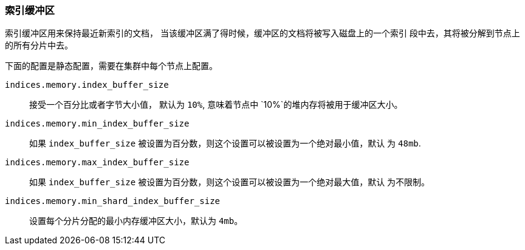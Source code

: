 [[indexing-buffer]]
=== 索引缓冲区

索引缓冲区用来保持最近新索引的文档， 当该缓冲区满了得时候，缓冲区的文档将被写入磁盘上的一个索引
段中去，其将被分解到节点上的所有分片中去。

下面的配置是静态配置，需要在集群中每个节点上配置。

`indices.memory.index_buffer_size`::

    接受一个百分比或者字节大小值， 默认为 `10%`, 意味着节点中 `10%`的堆内存将被用于缓冲区大小。

`indices.memory.min_index_buffer_size`::

    如果 `index_buffer_size` 被设置为百分数，则这个设置可以被设置为一个绝对最小值，默认
    为 `48mb`.

`indices.memory.max_index_buffer_size`::

    如果 `index_buffer_size` 被设置为百分数，则这个设置可以被设置为一个绝对最大值，默认
    为不限制。

`indices.memory.min_shard_index_buffer_size`::

    设置每个分片分配的最小内存缓冲区大小，默认为 `4mb`。
